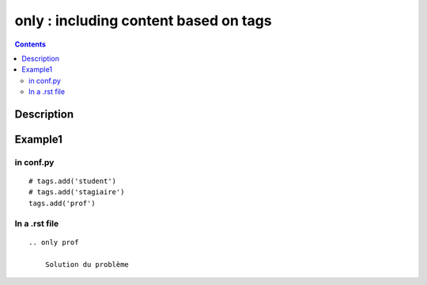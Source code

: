

.. index::
   pair: Sphinx ; only

.. _sphinx_only:

=======================================
only : including content based on tags
=======================================


.. contents::
   :depth: 3

Description
===========


.. rst:directive:: .. only:: <expression>

   Include the content of the directive only if the *expression* is true.  The
   expression should consist of tags, like this::

      .. only:: html and draft

   Undefined tags are false, defined tags (via the ``-t`` command-line option or
   within :file:`conf.py`) are true.  Boolean expressions, also using
   parentheses (like ``html and (latex or draft)``) are supported.

   The format of the current builder (``html``, ``latex`` or ``text``) is always
   set as a tag.

   .. versionadded:: 0.6


Example1
=========

in conf.py
----------

.. seealso::  

   - https://groups.google.com/forum/#!topic/sphinx-users/uUmSCiK-UtU

::

    # tags.add('student')
    # tags.add('stagiaire')
    tags.add('prof')



In a .rst file
---------------


::

    .. only prof
    
        Solution du problème
        




